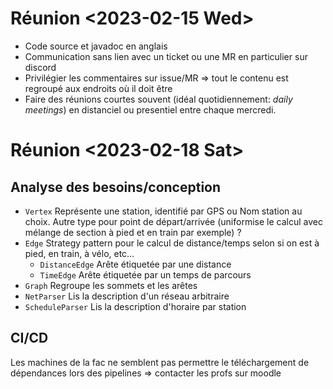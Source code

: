 * Réunion <2023-02-15 Wed>
  - Code source et javadoc en anglais
  - Communication sans lien avec un ticket ou une MR en particulier sur discord
  - Privilégier les commentaires sur issue/MR => tout le contenu est regroupé 
    aux endroits où il doit être
  - Faire des réunions courtes souvent (idéal quotidiennement: /daily meetings/)
    en distanciel ou presentiel entre chaque mercredi.

* Réunion <2023-02-18 Sat>
** Analyse des besoins/conception
   - ~Vertex~
     Représente une station, identifié par GPS ou Nom station au choix. Autre 
     type pour point de départ/arrivée (uniformise le calcul avec mélange de 
     section à pied et en train par exemple) ?
   - ~Edge~
     Strategy pattern pour le calcul de distance/temps selon si on est à
     pied, en train, à vélo, etc...
     - ~DistanceEdge~
       Arête étiquetée par une distance
     - ~TimeEdge~
       Arête étiquetée par un temps de parcours
   - ~Graph~
     Regroupe les sommets et les arêtes
   - ~NetParser~
     Lis la description d'un réseau arbitraire
   - ~ScheduleParser~
     Lis la description d'horaire par station
** CI/CD
   Les machines de la fac ne semblent pas permettre le téléchargement de
   dépendances lors des pipelines => contacter les profs sur moodle
